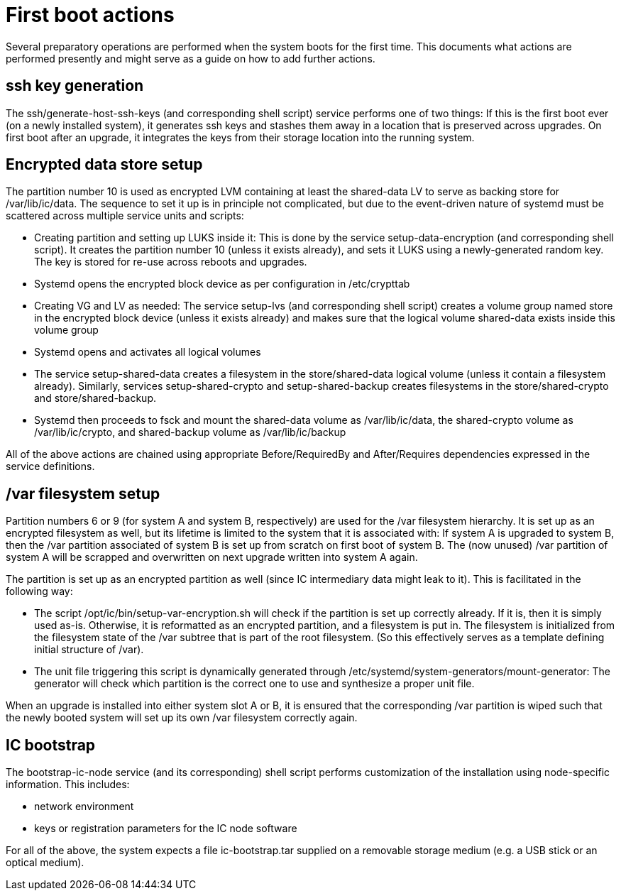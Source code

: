 = First boot actions

Several preparatory operations are performed when the system boots for the
first time. This documents what actions are performed presently and might
serve as a guide on how to add further actions.

== ssh key generation

The +ssh/generate-host-ssh-keys+ (and corresponding shell script) service performs one of
two things: If this is the first boot ever (on a newly installed system), it
generates ssh keys and stashes them away in a location that is preserved across
upgrades. On first boot after an upgrade, it integrates the keys from their
storage location into the running system.

== Encrypted data store setup
The partition number 10 is used as encrypted LVM containing at least the
+shared-data+ LV to serve as backing store for +/var/lib/ic/data+. The
sequence to set it up is in principle not complicated, but due to the
event-driven nature of systemd must be scattered across multiple service
units and scripts:

* Creating partition and setting up LUKS inside it: This is done by the service +setup-data-encryption+ (and corresponding shell script).
It creates
  the partition number 10 (unless it exists already), and sets it LUKS
  using a newly-generated random key. The key is stored for re-use across
  reboots and upgrades.

* Systemd opens the encrypted block device as per configuration in +/etc/crypttab+

* Creating VG and LV as needed: The service +setup-lvs+ (and corresponding
  shell script) creates a volume group named +store+ in the encrypted block device
  (unless it exists already) and makes sure that the logical volume
  +shared-data+ exists inside this volume group

* Systemd opens and activates all logical volumes

* The service +setup-shared-data+ creates a filesystem in the +store/shared-data+
  logical volume (unless it contain a filesystem already). Similarly,
  services +setup-shared-crypto+ and +setup-shared-backup+ creates
  filesystems in the +store/shared-crypto+ and +store/shared-backup+.

* Systemd then proceeds to fsck and mount the +shared-data+ volume as
  +/var/lib/ic/data+, the +shared-crypto+ volume as +/var/lib/ic/crypto+,
  and +shared-backup+ volume as +/var/lib/ic/backup+

All of the above actions are chained using appropriate +Before+/+RequiredBy+
and +After+/+Requires+ dependencies expressed in the service definitions.

== /var filesystem setup

Partition numbers 6 or 9 (for system A and system B, respectively) are used
for the /var filesystem hierarchy. It is set up as an encrypted filesystem
as well, but its lifetime is limited to the system that it is associated with:
If system A is upgraded to system B, then the /var partition associated of
system B is set up from scratch on first boot of system B. The (now unused)
/var partition of system A will be scrapped and overwritten on next upgrade
written into system A again.

The partition is set up as an encrypted partition as well (since IC intermediary
data might leak to it). This is facilitated in the following way:

* The script +/opt/ic/bin/setup-var-encryption.sh+ will check if the partition
  is set up correctly already. If it is, then it is simply used as-is.
  Otherwise, it is reformatted as an encrypted partition, and a filesystem
  is put in. The filesystem is initialized from the filesystem state of
  the /var subtree that is part of the root filesystem. (So this effectively
  serves as a template defining initial structure of /var).

* The unit file triggering this script is dynamically generated through
  +/etc/systemd/system-generators/mount-generator+: The generator will
  check which partition is the correct one to use and synthesize a proper
  unit file.

When an upgrade is installed into either system slot A or B, it is ensured
that the corresponding /var partition is wiped such that the newly booted
system will set up its own /var filesystem correctly again.

== IC bootstrap

The +bootstrap-ic-node+ service (and its corresponding) shell script performs
customization of the installation using node-specific information. This includes:

* network environment

* keys or registration parameters for the IC node software

For all of the above, the system expects a file +ic-bootstrap.tar+ supplied on a removable storage medium (e.g.
a USB stick or an optical medium).
